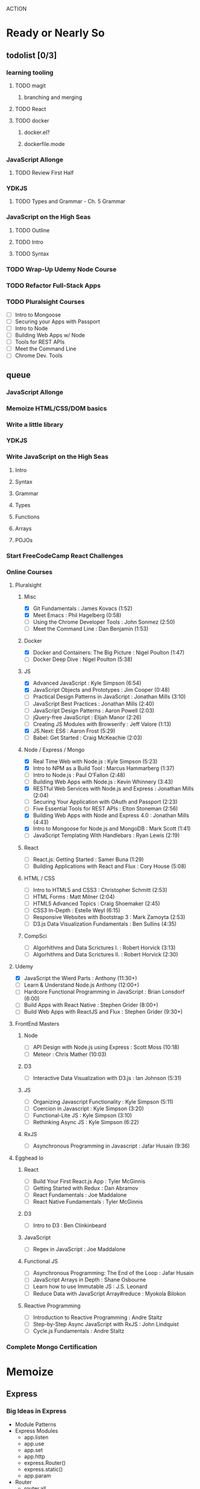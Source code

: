 ACTION

* Ready or Nearly So 
  
** todolist [0/3]
*** learning tooling
**** TODO magit
***** branching and merging
**** TODO React
**** TODO docker
***** docker.el?
***** dockerfile.mode
*** JavaScript Allonge 
**** TODO Review First Half
*** YDKJS
**** TODO Types and Grammar - Ch. 5 Grammar
*** JavaScript on the High Seas
**** TODO Outline
**** TODO Intro
**** TODO Syntax
*** TODO Wrap-Up Udemy Node Course
*** TODO Refactor Full-Stack Apps
*** TODO Pluralsight Courses
    - [ ] Intro to Mongoose
    - [ ] Securing your Apps with Passport
    - [ ] Intro to Node
    - [ ] Building Web Apps w/ Node
    - [ ] Tools for REST APIs
    - [ ] Meet the Command Line
    - [ ] Chrome Dev. Tools


** queue
*** JavaScript Allonge
*** Memoize HTML/CSS/DOM basics
*** Write a little library
*** YDKJS
*** Write JavaScript on the High Seas
**** Intro
**** Syntax
**** Grammar
**** Types
**** Functions
**** Arrays
**** POJOs
*** Start FreeCodeCamp React Challenges
*** Online Courses
**** Pluralsight 
***** Misc
     - [X] Git Fundamentals : James Kovacs (1:52)
     - [X] Meet Emacs : Phil Hagelberg (0:58)
     - [ ] Using the Chrome Developer Tools : John Sonmez (2:50)
     - [ ] Meet the Command Line : Dan Benjamin (1:53)
***** Docker
     - [X] Docker and Containers: The Big Picture : Nigel Poulton (1:47)
     - [ ] Docker Deep Dive : Nigel Poulton (5:38)
***** JS
     - [X] Advanced JavaScript : Kyle Simpson (6:54)
     - [X] JavaScript Objects and Prototypes : Jim Cooper (0:48)
     - [ ] Practical Design Patterns in JavaScript : Jonathan Mills (3:10)
     - [ ] JavaScript Best Practices : Jonathan Mills (2:40)
     - [ ] JavaScript Design Patterns : Aaron Powell (2:03)
     - [ ] jQuery-free JavaScript : Elijah Manor (2:26)
     - [ ] Creating JS Modules with Browserify : Jeff Valore (1:13)
     - [X] JS.Next: ES6 : Aaron Frost (5:29)
     - [ ] Babel: Get Started : Craig McKeachie (2:03)
***** Node / Express / Mongo
     - [X] Real Time Web with Node.js : Kyle Simpson (5:23)
     - [X] Intro to NPM as a Build Tool : Marcus Hammarberg (1:37)
     - [ ] Intro to Node.js : Paul O'Fallon (2:48)
     - [ ] Building Web Apps with Node.js : Kevin Whinnery (3:43)
     - [X] RESTful Web Services with Node.js and Express : Jonathan Mills (2:04)
     - [ ] Securing Your Application with OAuth and Passport (2:23)
     - [ ] Five Essential Tools for REST APIs : Elton Stoneman (2:56)
     - [X] Building Web Apps with Node and Express 4.0 : Jonathan Mills (4:43)
     - [X] Intro to Mongoose for Node.js and MongoDB : Mark Scott (1:41)
     - [ ] JavaScript Templating With Handlebars : Ryan Lewis (2:19)
***** React
     - [ ] React.js: Getting Started : Samer Buna (1:29)
     - [ ] Building Applications with React and Flux : Cory House (5:08)
***** HTML / CSS
     - [ ] Intro to HTML5 and CSS3 : Christopher Schmitt (2:53)
     - [ ] HTML Forms : Matt Milner (2:04)
     - [ ] HTML5 Advanced Topics : Craig Shoemaker (2:45)
     - [ ] CSS3 In-Depth : Estelle Weyl (6:15)
     - [ ] Responsive Websites with Bootstrap 3 : Mark Zamoyta (2:53)
     - [ ] D3.js Data Visualization Fundamentals : Ben Sullins (4:35)
***** CompSci
     - [ ] Algorhithms and Data Scrictures I. : Robert Horvick (3:13)
     - [ ] Algorhithms and Data Scrictures II. : Robert Horvick (2:30)
**** Udemy
     - [X] JavaScript the Wierd Parts : Anthony (11:30+)
     - [ ] Learn & Understand Node.js Anthony (12:00+)
     - [ ] Hardcore Functional Programming in JavaScript : Brian Lonsdorf (6:00)
     - [ ] Build Apps with React Native : Stephen Grider (8:00+)
     - [ ] Build Web Apps with ReactJS and Flux : Stephen Grider (9:30+)
**** FrontEnd Masters
***** Node
     - [ ] API Design with Node.js using Express : Scott Moss (10:18)
     - [ ] Meteor : Chris Mather (10:03)
***** D3
     - [ ] Interactive Data Visualization with D3.js : Ian Johnson (5:31)
***** JS 
     - [ ] Organizing Javascript Functionality : Kyle Simpson (5:11)
     - [ ] Coercion in Javascript : Kyle Simpson (3:20)
     - [ ] Functional-Lite JS : Kyle Simpson (3:10)
     - [ ] Rethinking Async JS : Kyle Simpson (6:22)
***** RxJS
     - [ ] Asynchronous Programming in Javascript : Jafar Husain (9:36)
**** Egghead Io
***** React
  - [ ] Build Your First React.js App : Tyler McGinnis
  - [ ] Getting Started with Redux : Dan Abramov
  - [ ] React Fundamentals : Joe Maddalone
  - [ ] React Native Fundamentals : Tyler McGinnis
***** D3
  - [ ] Intro to D3 : Ben Clinkinbeard
***** JavaScript
  - [ ] Regex in JavaScript : Joe Maddalone
***** Functional JS
  - [ ] Asynchronous Programming: The End of the Loop : Jafar Husain
  - [ ] JavaScript Arrays in Depth : Shane Osbourne
  - [ ] Learn how to use Immutable JS : J.S. Leonard
  - [ ] Reduce Data with JavaScript Array#reduce : Myokola Bilokon
***** Reactive Programming
  - [ ] Introduction to Reactive Programming : Andre Staltz
  - [ ] Step-by-Step Async JavaScript with RxJS : John Lindquist
  - [ ] Cycle.js Fundamentals : Andre Staltz
*** Complete Mongo Certification






* Memoize
** Express
*** Big Ideas in Express
- Module Patterns
- Express Modules
  - app.listen
  - app.use
  - app.set
  - app.http
  - express.Router()
  - express.static()
  - app.param
- Router
  - router.all
  - router.method
  - router.route
  - router.use
  - req.params
- custom middleware
- MVC 
- Controllers
- sessions
** Passport
- passport-local
- passport-git
- passport-facebook
** MongoDB and Mongoose
- objectID (require?
** Node
*** NPM
- versioning (^/~/ /etc.)
- package.json / scripts / "start"
*** Node Modules
- http
- xml2js
- flash (connect-flash)
- morgan?
- crypto
- parsers
  - bodyparser
    - cookieparser 


* Pedagogicus
** Principles
*** Compositional Logic
*** Functional Programming
*** Algorhithm Design
*** Data Structures
*** Object Oriented Programming

** Languages
*** JavaScript
**** Types and Control Flow
***** primitives
***** value vs. reference
***** Type Coercion
***** box wrappers
**** First Class Functions
***** Closures
***** Lexical Scope
***** Modularity
**** Data Structures: Arrays, POJOs, and JSON
***** this
***** iteration
***** map, reduce, filter, fold
**** Advanced Syntax
***** arrow functions
**** OLOO (Objects Linked to Other Objects)
**** Dom Manipulation
**** Async
***** Callbacks
***** Promises and Generators
***** Reactive Programming and Observables
   - http://reactivex.io/learnrx/
   - https://gist.github.com/staltz/868e7e9bc2a7b8c1f754
   - https://medium.com/@puppybits/rxjs-is-great-so-why-have-i-moved-on-534c513e7af3#.bsgoy4rdg
**** ES2015
*** Scheme
**** Programming to Abstractions
**** Design Process
**** Recursion
*** Clojure
**** Immutability
**** Async / concurrent / parralel

** Technology Stacks
*** Front End
**** HTML5
**** CSS3
**** SASS
**** JS Dom Manip.
**** JQuery
*** Frameworks
**** React
**** Falcor
**** om
*** JS Back End
**** Node
**** Express
**** MongoDB & Mongoose
**** Passport
*** Clojure
**** Clojure
**** ClojureScript
**** Figwheel
**** Om Next
**** React


* Horizons
** Three Months of Healthy Fun
*** Cooking
**** Salads
**** Soups
**** Summer Vegetables
**** Meats
**** Fruits
**** Carbs
*** Exercise and Massage
**** Yard Projects
**** Cardio
**** Massage
*** Learning to Code
**** Apps
***** Soil Test
***** Index Cards
***** SNAP
**** Scheme
***** Little Schemer / Seasoned Schemer
***** HtDP [5/43]
     I. Processing Simple Forms of Data
  - [X] Students, Teachers, Computers
  - [X] Numbers, Expressions, Simple Programs
  - [X] Programs are Function Plus Variable Definitions
  - [X] Conditional Expressions and Functions
  - [X] Symbolic Information
  - [ ] Compound Data, Part 1: Structures
  - [ ] The Varieties of Data
  - [ ] Intermezzo 1: Syntax and Semantics
  II. Processing Arbitrarily Large Data
  - [ ] Compound Data, Part 2: Lists
  - [ ] More on Processing Lists
  - [ ] Natural Numbers
  - [ ] Composing Functions, Revisited Again
  - [ ] Intermezzo 2: List Abbreviations
  III. More on Processing Arbitrarily Large Data
  - [ ] More Self-referential Data Definitions
  - [ ] Mutually Referential data Definitions
  - [ ] Development through Iterative Refinement
  - [ ] Processing Two Complex Pieces of Data
  - [ ] Intermezzo 3: Local Definitions and Lexical Scope
  IV. Abstracting Designs
  - [ ] Similarities in Definitions
  - [ ] Functions as Values
  - [ ] Designing Abstractions from Examples
  - [ ] Designing Abstractions with First-Class Functions
  - [ ] Mathematical Examples
  - [ ] Intermezzo 4: Defining Functions on the Fly
  V. Generative Recursion
  - [ ] A New Form of Recursion
  - [ ] Designing Algorithms
  - [ ] Variations on a Theme
  - [ ] Algorithms that Backtrack
  - [ ] Intermezzo 5: The Cost of Computing and Vectors
  VI. Accumulating Knowledge
  - [ ] The Loss of Knowledge
  - [ ] Designing Accumulator-Style Functions
  - [ ] More Uses of Accumulation
  - [ ] Intermezzo 6: The Nature of Inexact Numbers
  VII. Changing the State of Variables
  - [ ] Memory for Functions
  - [ ] Assignment to Variables
  - [ ] Designating Functions with Memory
  - [ ] Examples of Memory Usage
  - [ ] Intermezzo 7: The Final Syntax and Semantics
  VIII.
  - [ ] Encapsulation
  - [ ] Mutable Structures
  - [ ] Designing Functions that Change Structures
  - [ ] Equality
  - [ ] Changing Structures, Vectors, and Objects
  Epilogue

***** SICP

**** CompSci
***** 6.01   - Intro to EE and CompSci
***** 18.01  - Single Variable Calculus
***** 6.042  - Mathematics for Computer Science
***** 6.006  - Intro to Algorithms
***** 18.02  - MultiVariable Calculus
***** 6.046  - Algorithms
***** 18.310 - Principles of Discrete Applied Math

**** Clojure
***** Living Clojure
***** Clojure for the Brave and True
*** Nebraska Trip
*** Seattle Trip
    
